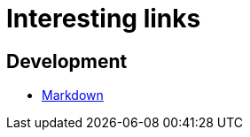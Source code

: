 
= Interesting links

== Development

* http://daringfireball.net/projects/markdown/syntax[Markdown]
